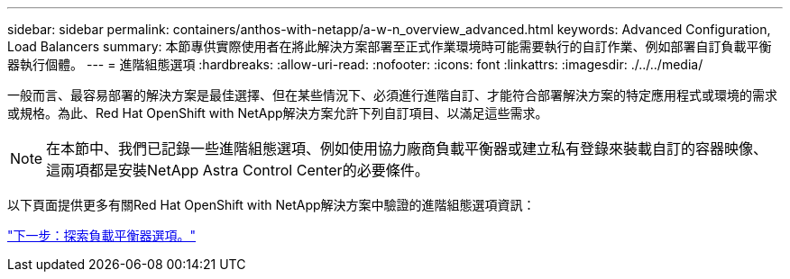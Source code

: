 ---
sidebar: sidebar 
permalink: containers/anthos-with-netapp/a-w-n_overview_advanced.html 
keywords: Advanced Configuration, Load Balancers 
summary: 本節專供實際使用者在將此解決方案部署至正式作業環境時可能需要執行的自訂作業、例如部署自訂負載平衡器執行個體。 
---
= 進階組態選項
:hardbreaks:
:allow-uri-read: 
:nofooter: 
:icons: font
:linkattrs: 
:imagesdir: ./../../media/


[role="lead"]
一般而言、最容易部署的解決方案是最佳選擇、但在某些情況下、必須進行進階自訂、才能符合部署解決方案的特定應用程式或環境的需求或規格。為此、Red Hat OpenShift with NetApp解決方案允許下列自訂項目、以滿足這些需求。


NOTE: 在本節中、我們已記錄一些進階組態選項、例如使用協力廠商負載平衡器或建立私有登錄來裝載自訂的容器映像、這兩項都是安裝NetApp Astra Control Center的必要條件。

以下頁面提供更多有關Red Hat OpenShift with NetApp解決方案中驗證的進階組態選項資訊：

link:a-w-n_load_balancers.html["下一步：探索負載平衡器選項。"]
